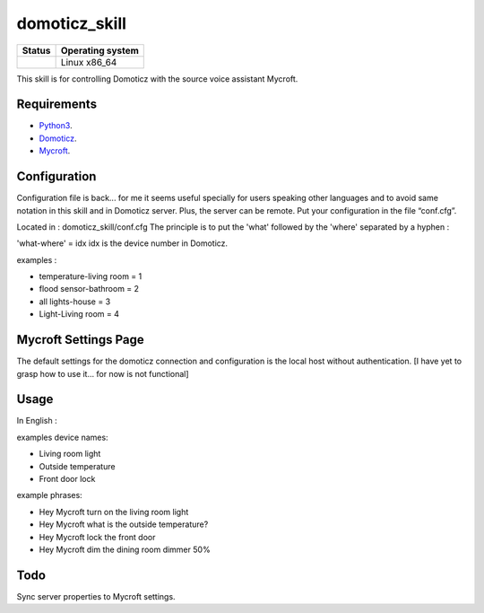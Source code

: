 domoticz_skill
==============

|Licence| |Code Health| |Coverage Status|

+------------------+--------------------+
| Status           | Operating system   |
+==================+====================+
| |Build Status|   | Linux x86\_64      |
+------------------+--------------------+

This skill is for controlling Domoticz with the source voice assistant Mycroft.


Requirements
------------

-  `Python3`_.
-  `Domoticz`_.
-  `Mycroft`_.


Configuration
-------------

Configuration file is back... for me it seems useful specially for users speaking other languages and to avoid same notation in this skill and in Domoticz server. Plus, the server can be remote.
Put your configuration in the file “conf.cfg”.

Located in : domoticz_skill/conf.cfg
The principle is to put the 'what' followed by the 'where' separated by a hyphen :

'what-where' = idx
idx is the device number in Domoticz.

examples :

- temperature-living room = 1 
- flood sensor-bathroom = 2
- all lights-house = 3
- Light-Living room = 4

Mycroft Settings Page
-----

The default settings for the domoticz connection and configuration is the local host without
authentication.  [I have yet to grasp how to use it... for now is not functional]

Usage
-----

In English :

examples device names:

-  Living room light
-  Outside temperature
-  Front door lock

example phrases:

-  Hey Mycroft turn on the living room light
-  Hey Mycroft what is the outside temperature?
-  Hey Mycroft lock the front door
-  Hey Mycroft dim the dining room dimmer 50%


Todo
----

Sync server properties to Mycroft settings.

.. _Python3: https://www.python.org/downloads/
.. _Mycroft: https://mycroft.ai/
.. _Domoticz: https://domoticz.com/


.. |Licence| image:: https://img.shields.io/packagist/l/doctrine/orm.svg
.. |Code Health| image:: https://landscape.io/github/matleses/domoticz_skill/master/landscape.svg?style=flat
   :target: https://landscape.io/github/matleses/domoticz_skill/master
.. |Coverage Status| image:: https://coveralls.io/repos/github/matleses/domoticz_skill/badge.svg?branch=master
   :target: https://coveralls.io/github/matleses/domoticz_skill?branch=master
.. |Build Status| image:: https://travis-ci.org/matleses/domoticz_skill.svg?branch=master
   :target: https://travis-ci.org/matleses/domoticz_skill
